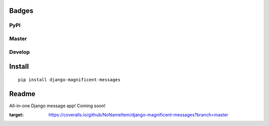 Badges
======
PyPI
~~~~

.. image:: https://img.shields.io/pypi/v/django-magnificent-messages?style=flat-square
   :target: https://pypi.org/project/django-magnificent-messages/
.. image:: https://img.shields.io/pypi/pyversions/django-magnificent-messages?style=flat-square
   :target: https://pypi.org/project/django-magnificent-messages/
.. image:: https://img.shields.io/pypi/djversions/django-magnificent-messages?style=flat-square
   :target: https://pypi.org/project/django-magnificent-messages/

Master
~~~~~~

.. image:: https://img.shields.io/travis/NoNameItem/django-magnificent-messages/master?style=flat-square
   :target: https://travis-ci.org/NoNameItem/django-magnificent-messages
.. image:: https://img.shields.io/coveralls/github/NoNameItem/django-magnificent-messages/master?style=flat-square
   :target: https://coveralls.io/github/NoNameItem/django-magnificent-messages
.. image:: https://img.shields.io/readthedocs/django-magnificent-messages/latest?style=flat-square
   :target: https://django-magnificent-messages.readthedocs.io/en/latest/
.. image:: https://img.shields.io/codeclimate/maintainability/NoNameItem/django-magnificent-messages?style=flat-square
   :target: https://codeclimate.com/github/NoNameItem/django-magnificent-messages
   
Develop
~~~~~~~

.. image:: https://img.shields.io/travis/NoNameItem/django-magnificent-messages/develop?style=flat-square
   :target: https://travis-ci.org/NoNameItem/django-magnificent-messages
.. image:: https://img.shields.io/coveralls/github/NoNameItem/django-magnificent-messages/develop?style=flat-square
   :target: https://coveralls.io/github/NoNameItem/django-magnificent-messages
.. image:: https://img.shields.io/readthedocs/django-magnificent-messages/develop?style=flat-square
   :target: https://django-magnificent-messages.readthedocs.io/en/develop/
   
Install
=======
::

  pip install django-magnificent-messages

Readme
======

All-in-one Django message app! Coming soon!

.. image:: https://coveralls.io/repos/github/NoNameItem/django-magnificent-messages/badge.svg?branch=master
:target: https://coveralls.io/github/NoNameItem/django-magnificent-messages?branch=master
